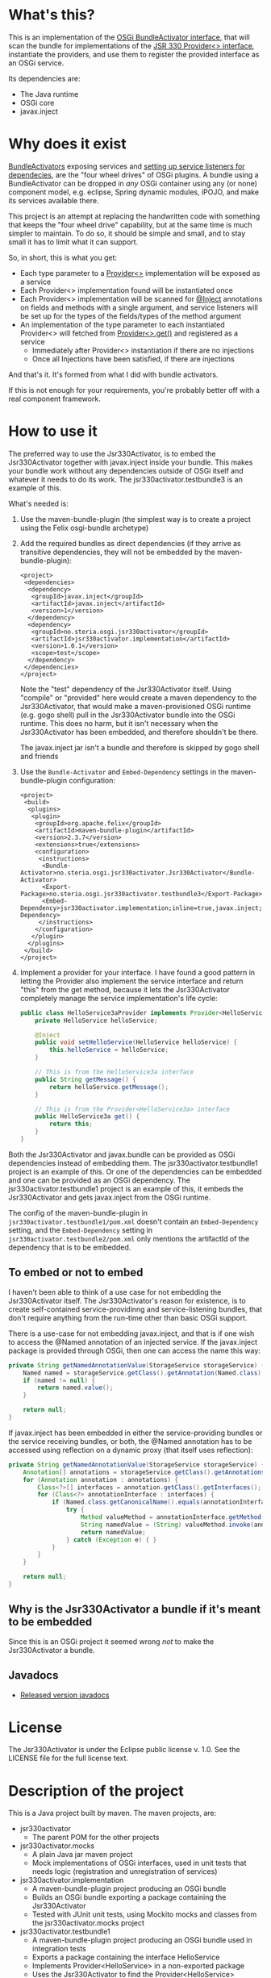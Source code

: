 * What's this?

This is an implementation of the [[https://osgi.org/javadoc/r4v43/core/org/osgi/framework/BundleActivator.html][OSGi BundleActivator interface]], that will scan the bundle for implementations of the [[http://atinject.googlecode.com/svn/trunk/javadoc/javax/inject/Provider.html][JSR 330 Provider<> interface]], instantiate the providers, and use them to register the provided interface as an OSGi service.

Its dependencies are:
 - The Java runtime
 - OSGi core
 - javax.inject

* Why does it exist

[[https://osgi.org/javadoc/r4v43/core/org/osgi/framework/BundleActivator.html][BundleActivators]] exposing services and [[http://www.knopflerfish.org/osgi_service_tutorial.html#white][setting up service listeners for dependecies]], are the "four wheel drives" of OSGi plugins.  A bundle using a BundleActivator can be dropped in /any/ OSGi container using any (or none) component model, e.g. eclipse, Spring dynamic modules, iPOJO, and make its services available there.

This project is an attempt at replacing the handwritten code with something that keeps the "four wheel drive" capability, but at the same time is much simpler to maintain.  To do so, it should be simple and small, and to stay small it has to limit what it can support.

So, in short, this is what you get:
 - Each type parameter to a [[http://docs.oracle.com/javaee/6/api/javax/inject/Provider.html][Provider<>]] implementation will be exposed as a service
 - Each Provider<> implementation found will be instantiated once
 - Each Provider<> implementation will be scanned for [[http://docs.oracle.com/javaee/6/api/javax/inject/Inject.html][@Inject]] annotations on fields and methods with a single argument, and service listeners will be set up for the types of the fields/types of the method argument
 - An implementation of the type parameter to each instantiated Provider<> will fetched from [[http://docs.oracle.com/javaee/6/api/javax/inject/Provider.html#get()][Provider<>.get()]] and registered as a service
   - Immediately after Provider<> instantiation if there are no injections
   - Once all Injections have been satisfied, if there are injections

And that's it.  It's formed from what I did with bundle activators.

If this is not enough for your requirements, you're probably better off with a real component framework.
* How to use it

The preferred way to use the Jsr330Activator, is to embed the Jsr330Activator together with javax.inject inside your bundle.  This makes your bundle work without any dependencies outside of OSGi itself and whatever it needs to do its work.  The jsr330activator.testbundle3 is an example of this.  

What's needed is:
 1. Use the maven-bundle-plugin (the simplest way is to create a project using the Felix osgi-bundle archetype)
 2. Add the required bundles as direct dependencies (if they arrive as transitive dependencies, they will not be embedded by the maven-bundle-plugin):
    #+BEGIN_SRC nxml
      <project>
       <dependencies>
        <dependency>
         <groupId>javax.inject</groupId>
         <artifactId>javax.inject</artifactId>
         <version>1</version>
        </dependency>
        <dependency>
         <groupId>no.steria.osgi.jsr330activator</groupId>
         <artifactId>jsr330activator.implementation</artifactId>
         <version>1.0.1</version>
         <scope>test</scope>
        </dependency>
       </dependencies>
      </project>
    #+END_SRC
    Note the "test" dependency of the Jsr330Activator itself.  Using "compile" or "provided" here would create a maven dependency to the Jsr330Activator, that would make a maven-provisioned OSGi runtime (e.g. gogo shell) pull in the Jsr330Activator bundle into the OSGi runtime.  This does no harm, but it isn't necessary when the Jsr330Activator has been embedded, and therefore shouldn't be there.  

    The javax.inject jar isn't a bundle and therefore is skipped by gogo shell and friends
 3. Use the =Bundle-Activator= and =Embed-Dependency= settings in the maven-bundle-plugin configuration:
    #+BEGIN_SRC nxml
      <project>
       <build>
        <plugins>
         <plugin>
          <groupId>org.apache.felix</groupId>
          <artifactId>maven-bundle-plugin</artifactId>
          <version>2.3.7</version>
          <extensions>true</extensions>
          <configuration>
           <instructions>
            <Bundle-Activator>no.steria.osgi.jsr330activator.Jsr330Activator</Bundle-Activator>
            <Export-Package>no.steria.osgi.jsr330activator.testbundle3</Export-Package>
            <Embed-Dependency>jsr330activator.implementation;inline=true,javax.inject;inline=true</Embed-Dependency>
           </instructions>
          </configuration>
         </plugin>
        </plugins>
       </build>
      </project>
    #+END_SRC
 4. Implement a provider for your interface.  I have found a good pattern in letting the Provider also implement the service interface and return "this" from the get method, because it lets the Jsr330Activator completely manage the service implementation's life cycle:
    #+BEGIN_SRC java
      public class HelloService3aProvider implements Provider<HelloService3a>, HelloService3a {
          private HelloService helloService;

          @Inject
          public void setHelloService(HelloService helloService) {
              this.helloService = helloService;
          }

          // This is from the HelloService3a interface
          public String getMessage() {
              return helloService.getMessage();
          }

          // This is from the Provider<HelloService3a> interface
          public HelloService3a get() {
              return this;
          }
      }
    #+END_SRC

Both the Jsr330Activator and javax.bundle can be provided as OSGi dependencies instead of embedding them. The jsr330activator.testbundle1 project is an example of this.  Or one of the dependencies can be embedded and one can be provided as an OSGi dependency.  The jsr330activator.testbundle1 project is an example of this, it embeds the Jsr330Activator and gets javax.inject from the OSGi runtime.

The config of the maven-bundle-plugin in =jsr330activator.testbundle1/pom.xml= doesn't contain an =Embed-Dependency= setting, and the =Embed-Dependency= setting in =jsr330activator.testbundle2/pom.xml= only mentions the artifactId of the dependency that is to be embedded.

** To embed or not to embed

I haven't been able to think of a use case for not embedding the Jsr330Activator itself.  The Jsr330Activator's reason for existence, is to create self-contained service-providinng and service-listening bundles, that don't require anything from the run-time other than basic OSGi support.

There is a use-case for not embedding javax.inject, and that is if one wish to access the @Named annotation of an injected service.  If the javax.inject package is provided through OSGi, then one can access the name this way:
#+BEGIN_SRC java
  private String getNamedAnnotationValue(StorageService storageService) {
      Named named = storageService.getClass().getAnnotation(Named.class);
      if (named != null) {
          return named.value();
      }

      return null;
  }
#+END_SRC

If javax.inject has been embedded in either the service-providing bundles or the service receiving bundles, or both, the @Named annotation has to be accessed using reflection on a dynamic proxy (that itself uses reflection):
#+BEGIN_SRC java
  private String getNamedAnnotationValue(StorageService storageService) {
      Annotation[] annotations = storageService.getClass().getAnnotations();
      for (Annotation annotation : annotations) {
          Class<?>[] interfaces = annotation.getClass().getInterfaces();
          for (Class<?> annotationInterface : interfaces) {
              if (Named.class.getCanonicalName().equals(annotationInterface.getCanonicalName())) {
                  try {
                      Method valueMethod = annotationInterface.getMethod("value", new Class<?>[0]);
                      String namedValue = (String) valueMethod.invoke(annotation, new Object[0]);
                      return namedValue;
                  } catch (Exception e) { }
              }
          }
      }

      return null;
  }
#+END_SRC
** Why is the Jsr330Activator a bundle if it's meant to be embedded

Since this is an OSGi project it seemed wrong /not/ to make the Jsr330Activator a bundle.

** Javadocs
 - [[http://www.javadoc.io/doc/no.steria.osgi.jsr330activator/jsr330activator.implementation][Released version javadocs]]
* License

The Jsr330Activator is under the Eclipse public license v. 1.0.  See the LICENSE file for the full license text.

* Description of the project

This is a Java project built by maven.  The maven projects, are:
 - jsr330activator
   - The parent POM for the other projects
 - jsr330activator.mocks
   - A plain Java jar maven project
   - Mock implementations of OSGi interfaces, used in unit tests that needs logic (registration and unregistration of services)
 - jsr330activator.implementation
   - A maven-bundle-plugin project producing an OSGi bundle
   - Builds an OSGi bundle exporting a package containing the Jsr330Activator
   - Tested with JUnit unit tests, using Mockito mocks and classes from the jsr330activator.mocks project
 - jsr330activator.testbundle1
   - A maven-bundle-plugin project producing an OSGi bundle used in integration tests
   - Exports a package containing the interface HelloService
   - Implements Provider<HelloService> in a non-exported package
   - Uses the Jsr330Activator to find the Provider<HelloService> implementation and uses the implementation to register the service
 - jsr330activator.testbundle2
   - A maven-bundle-plugin project producing an OSGi bundle used in integration tests
   - Exports a package containing the interface HelloService2
   - Implements Provider<HelloService2> in a non-exported package
   - Embeds the Jsr330Activator, and uses the embedded Jsr330Activator to find the Provider<HelloService> implementation and uses the implementation to register the service
 - jsr330activator.testbundle3
   - A maven-bundle-plugin project producing an OSGi bundle used in integration tests
   - Exports a package containing the interfaces HelloService3a, HelloService3b and HelloService3c
   - Implements Provider<HelloService3a>, Provider<HelloService3b> and Provider<HelloService3c> in a non-exported package
     - The providers have different injection requirements:
       - Provider<HelloService3a> depends on HelloService from jsr330activator.testbundle1
       - Provider<HelloService3b> depends on HelloService2 from jsr330activator.testbundle2
       - Provider<HelloService3c> depends on both HelloService from jsr330activator.testbundle1 and HelloService2 from jsr330activator.testbundle2
     - The providers in this bundle all also implement the interface they are providing and return "this" from the get() method
   - Embeds the Jsr330Activator, and uses the embedded Jsr330Activator to find the Provider<HelloService> implementation and uses the implementation to register the service
 - jsr330activator.testbundle8
   - A maven-bundle-plugin project producing an OSGi bundle used in integration tests
   - Exports a package containing the interface StorageService
   - The bundle has no activator
 - jsr330activator.testbundle4
   - A maven-bundle-plugin project producing an OSGi bundle used in integration tests
   - The bundle exports no packages
   - The bundle has a Provider<StorageService> that implements a mock file storage
 - jsr330activator.testbundle5
   - A maven-bundle-plugin project producing an OSGi bundle used in integration tests
   - The bundle exports no packages
   - The bundle has a Provider<StorageService> that implements a mock database storage
 - jsr330activator.testbundle6
   - A maven-bundle-plugin project producing an OSGi bundle used in integration tests
   - The bundle exports no packages
   - The bundle has a Provider<StorageService> that implements a dummy storage service (save does nothing, load always returns null)
 - jsr330activator.testbundle7
   - A maven-bundle-plugin project producing an OSGi bundle used in integration tests
   - The bundle exports a package containing the services CollectionInjectionCatcher and NamedServiceInjectionCatcher that are injected into an integration test
   - The bundle has a Provider for CollectionInjectionCatcher that has a Collection<StorageService> field annotated by @Inject and will be activated by at least one instance of StorageService
   - The bundle has a provider for NamedServiceInjectionCatcher that at the point of writing has no injections
 - jsr330activator.tests
   - A maven project containing Pax Exam integration tests that starts up OSGi containers to test the activator on actual OSGi bundles
 - jsr330activator.gogoshell
   - A project that doesn't participate in the automated build and testing, but is used to start a "gogo shell" with jsr330activator.testbundle1, jsr330activator.testbundle2 and jsr330activator.testbundle3 to be able to examine whether the bundles start up and shut down properly and what services they expose etc.
* Version history
 - 1.0.1 First successful release
 - 1.0.0 Failed deployment to OSSRH (aka. "maven central")
* Development stuff
Some development-related links:
 - [[https://github.com/sbang/jsr330activator][Source code on github]]
 - [[https://travis-ci.org/sbang/jsr330activator/][Continous Integration on Travis CI]]
 - [[https://coveralls.io/r/sbang/jsr330activator][Code coverage reports on Coveralls]]
 - [[http://sbang.github.io/jsr330activator/javadoc/][javadoc from latest travis build]]
 - [[https://github.com/sbang/jsr330activator/issues][Issue tracker]]
 - [[https://issues.sonatype.org/browse/OSSRH-15092][OSSRH issue tracking deployment to OSSRH (formerly "maven central")]]

[[https://travis-ci.org/sbang/jsr330activator][file:https://travis-ci.org/sbang/jsr330activator.png]] [[https://coveralls.io/r/sbang/jsr330activator][file:https://coveralls.io/repos/sbang/jsr330activator/badge.svg]] [[https://maven-badges.herokuapp.com/maven-central/no.steria.osgi.jsr330activator/jsr330activator.implementation][file:https://maven-badges.herokuapp.com/maven-central/no.steria.osgi.jsr330activator/jsr330activator.implementation/badge.svg]]
** Using the Apache Felix gogo shell for debugging
The jsr330activator.gogoshell module isn't used for anything directly in the build process.  This module is used to start an OSGi shell, where the bundles and their behaviour can be examined.

This is the place to go if the integration tests starts failing: error messages and exception stack traces from the gogo shell start and stop can be illuminating. Examining what the bundles actually provide and expect can also be illuminating.

All bundles that should be loaded for the testing, should be listed as "provided" dependencies of type "jar", in the =jsr330activator.gogoshell/provision/pom.xml= file.

To use the shell for debugging, do the following:

 1. Open a command line window and start the shell with maven:
    #+BEGIN_EXAMPLE
      cd jsr330activator.gogoshell
      mvn install pax:provision
    #+END_EXAMPLE
    This will also start the "Felix Webconsole" on http://localhost:8080/system/console (username/password: admin/admin) where the bundles can be thoroughly explored
 2. During startup, look specifically for error messages with stack traces, and if they involve some of the bundles listed as dependencies in the =provision/pom.xml= file, they should be studied carefully: look for missing bundle dependencies, and look for missing services (often indicating that the bundle activator hasn't been successfully started)
 3. After startup give the command:
    : bundles
    This command lists all bundles.  Check that all bundles show up as "Active".  If they have a different state, something probably went wrong in the initialization phase
 4. Examine what services the bundles expose (the final argument is the bundle name):
    #+BEGIN_EXAMPLE
      inspect capability service no.steria.osgi.jsr330activator.testbundle3
      inspect cap service no.steria.osgi.jsr330activator.testbundle2
      inspect cap service no.steria.osgi.jsr330activator.testbundle1
    #+END_EXAMPLE
    (note that "cap" is a legal appreviation of "capabilitiy". Note also that the shell accepts arrow up and arrow down to browse previous commands and that the shell allows command editing)
 5. Shut down the shell
    : exit 0
    There should be no error messages during an orderly shutdown. Look specifically for errors and stack traces from bundles listed in the dependencies in the =provision/pom.xml= file
* Future enhanchements
The idea is to keep the Jsr330Activator as simple as possible, so I won't be adding all of the enhancements I can think of.

However there is one thing that I need for [[https://github.com/steinarb/modelstore][the project that prompted the existence of the Jsr330Activator]] and that is multiple injections of the same service, and start of the provided service without all of the instances present (several different storage backends in my case).

I see two ways of doing it:
 1. Allow injections into a collection, as outlined [[http://stackoverflow.com/a/25327839][here]]
 2. Create an @Optional annotation in the Jsr330Activator jar itself, and use it together with @Named in addition to @Inject on dependencies, and put @Named on the Provider<T> implementations

Alternative 2. would seem to be the most complete solution (because it lets the injection point determine which services are injected. It can also be used to require a particular implementation of a service and let the rest be optional), but alternative 1. is the simplest one to implement (it doesn't require an extra annotation and reflection code looking for two extra annotations).

/Note/: Alternative 1 i.e. injection into a collection is now on master.
/Note2/: I have discovered a need for @Optional in [[https://github.com/steinarb/modelstore][my project using the Jsr330Activator]]: I need logging and the logservice @Inject should probably be optional, so I will probably end up pulling all of the branches below in on master and making a release.  I will make tags on the branch points so that it will be possible to make slimmer versions (won't be made by me, though...).

The behaviour is like this:
 - Add a List<Service> field to the provider class
 - All instances of "Service" that arrives are added to the collection (see CollectionInjectionCatcherProvider.java in jsr330activator.testbundle7 for an example)
 - All instances of "Service" that are retracted are removed from the collection
 - For the purposes of service activation, the field is seen as injected as long as it has at least one item
  - This means that an optional injection could be faked by inserting a dummy service into a collection injection

There is now an implementation of @Named injections in the branch add-named-inject-support.
There is also an implementation of @Optonal on top of @Named in the branch add-optional-injection-support.

I haven't decided whether to pull these into master or not.

This is because the primary use case of the Jsr330Activator is to embed it, and it's therefore important to keep it as small as possible.  And one of the ways of keeping it small is to not pull in features that aren't strictly necessary.

Here is a little table to show what the extra costs for the new features are, wrt. to increasing the size of the jar (testbundle1 which embeds nothing is shown for comparison).  These are sizes in bytes of the jar files, testbundle3 is the one to track through all of the changes, the implementation also gives a good indication of the code growth:

|                       | implementation | testbundle1 | testbundle2 | testbundle3 | testbundle4 | testbundle5 | testbundle6 | testbundle7 |
| 1.0.1                 |          14527 |        5886 |       19002 |       23556 |             |             |             |             |
| collection injections |          15996 |        6101 |       20696 |       25331 |       23103 |       23193 |       22310 |       25247 |
| named injections      |          16623 |        6102 |       21321 |       25956 |       23729 |       23818 |       22935 |       26675 |
| optional injections   |          17244 |        6101 |       21942 |       26580 |       24351 |       24441 |       23556 |       28787 |

Collection injections add around 1800 bytes to the size of the jar (1775 bytes on testbundle3, and 1249 bytes on the implementation).  @Named injections add around 625 bytes on top of this (implementation 627 bytes, testbundle3 625 bytes), and @Optional adds around 625 bytes on top of this again (implementation 621 bytes, testbundle3 624 bytes).  Total for @Named and @Optional is an additional 1250 bytes (implementation 1248 bytes, testbundle3 1249 bytes).

Collection injections will go into the next release, because I need them myself.

Whether @Named and @Optional will go in is more in question, especially since @Optional introduced a felix runtime dependency on the Jsr330Activator.  This is more than an annoyance than an actual problem, beause if the launcher is felix it doesn't really matter if the Jsr330Activator is pulled in or not, except for a small extra runtime cost.

